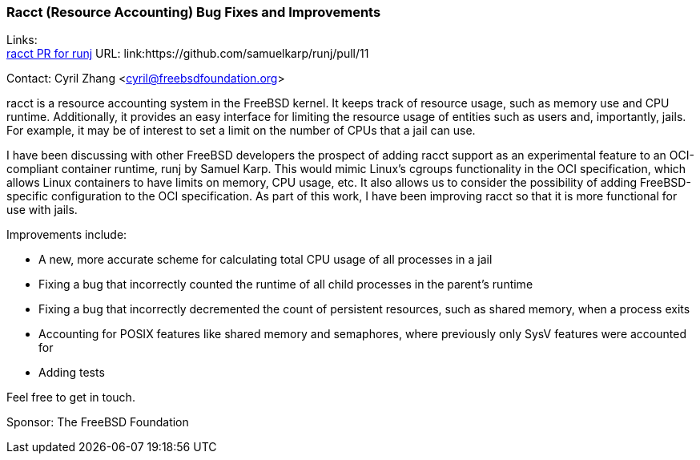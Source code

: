 === Racct (Resource Accounting) Bug Fixes and Improvements

Links: +
link:https://github.com/samuelkarp/runj/pull/11[racct PR for runj] URL: link:https://github.com/samuelkarp/runj/pull/11

Contact: Cyril Zhang <cyril@freebsdfoundation.org>

racct is a resource accounting system in the FreeBSD kernel.
It keeps track of resource usage, such as memory use and CPU runtime.
Additionally, it provides an easy interface for limiting the resource usage of entities such as users and, importantly, jails.
For example, it may be of interest to set a limit on the number of CPUs that a jail can use.

I have been discussing with other FreeBSD developers the prospect of adding racct support as an experimental feature to an OCI-compliant container runtime, runj by Samuel Karp.
This would mimic Linux's cgroups functionality in the OCI specification, which allows Linux containers to have limits on memory, CPU usage, etc.
It also allows us to consider the possibility of adding FreeBSD-specific configuration to the OCI specification.
As part of this work, I have been improving racct so that it is more functional for use with jails.

Improvements include:

* A new, more accurate scheme for calculating total CPU usage of all processes in a jail
* Fixing a bug that incorrectly counted the runtime of all child processes in the parent's runtime
* Fixing a bug that incorrectly decremented the count of persistent resources, such as shared memory, when a process exits
* Accounting for POSIX features like shared memory and semaphores, where previously only SysV features were accounted for
* Adding tests

Feel free to get in touch.

Sponsor: The FreeBSD Foundation
